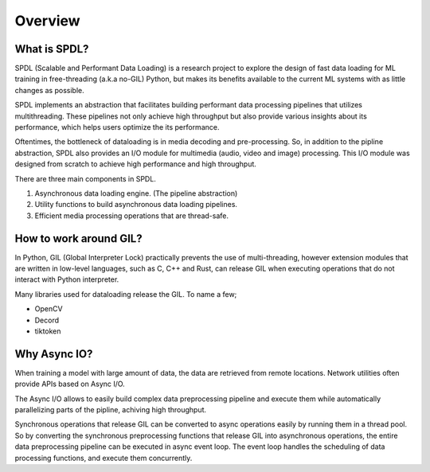 Overview
========

What is SPDL?
-------------

SPDL (Scalable and Performant Data Loading) is a research project to explore the design of fast data loading for ML training in free-threading (a.k.a no-GIL) Python, but makes its benefits available to the current ML systems with as little changes as possible.

SPDL implements an abstraction that facilitates building performant data processing pipelines that utilizes multithreading. These pipelines not only achieve high throughput but also provide various insights about its performance, which helps users optimize the its performance.

Oftentimes, the bottleneck of dataloading is in media decoding and pre-processing. So, in addition to the pipline abstraction, SPDL also provides an I/O module for multimedia (audio, video and image) processing. This I/O module was designed from scratch to achieve high performance and high throughput.

There are three main components in SPDL.

1. Asynchronous data loading engine. (The pipeline abstraction)
2. Utility functions to build asynchronous data loading pipelines.
3. Efficient media processing operations that are thread-safe.

How to work around GIL?
-----------------------

In Python, GIL (Global Interpreter Lock) practically prevents the use of multi-threading, however extension modules that are written in low-level languages, such as C, C++ and Rust, can release GIL when executing operations that do not interact with Python interpreter.

Many libraries used for dataloading release the GIL. To name a few;

- OpenCV
- Decord
- tiktoken

Why Async IO?
-------------

When training a model with large amount of data, the data are retrieved from remote locations. Network utilities often provide APIs based on Async I/O.

The Async I/O allows to easily build complex data preprocessing pipeline and execute them while automatically parallelizing parts of the pipline, achiving high throughput.

Synchronous operations that release GIL can be converted to async operations easily by running them in a thread pool. So by converting the synchronous preprocessing functions that release GIL into asynchronous operations, the entire data preprocessing pipeline can be executed in async event loop. The event loop handles the scheduling of data processing functions, and execute them concurrently.
